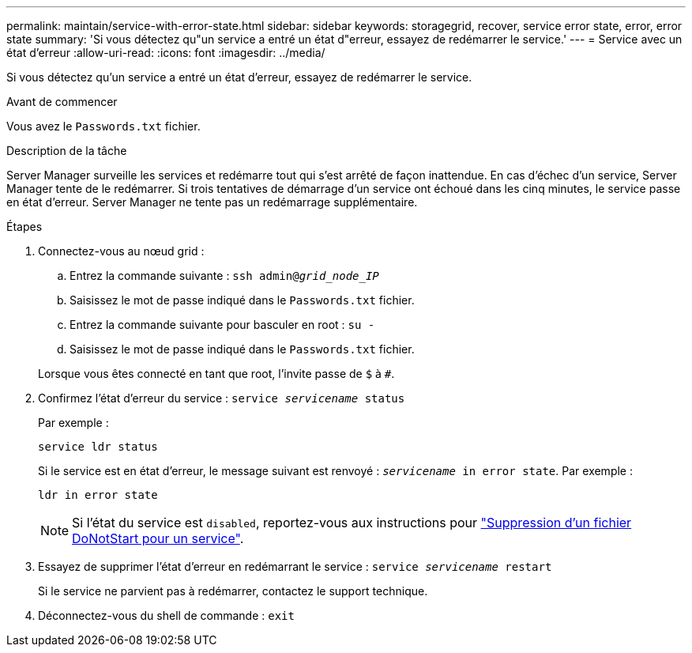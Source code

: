 ---
permalink: maintain/service-with-error-state.html 
sidebar: sidebar 
keywords: storagegrid, recover, service error state, error, error state 
summary: 'Si vous détectez qu"un service a entré un état d"erreur, essayez de redémarrer le service.' 
---
= Service avec un état d'erreur
:allow-uri-read: 
:icons: font
:imagesdir: ../media/


[role="lead"]
Si vous détectez qu'un service a entré un état d'erreur, essayez de redémarrer le service.

.Avant de commencer
Vous avez le `Passwords.txt` fichier.

.Description de la tâche
Server Manager surveille les services et redémarre tout qui s'est arrêté de façon inattendue. En cas d'échec d'un service, Server Manager tente de le redémarrer. Si trois tentatives de démarrage d'un service ont échoué dans les cinq minutes, le service passe en état d'erreur. Server Manager ne tente pas un redémarrage supplémentaire.

.Étapes
. Connectez-vous au nœud grid :
+
.. Entrez la commande suivante : `ssh admin@_grid_node_IP_`
.. Saisissez le mot de passe indiqué dans le `Passwords.txt` fichier.
.. Entrez la commande suivante pour basculer en root : `su -`
.. Saisissez le mot de passe indiqué dans le `Passwords.txt` fichier.


+
Lorsque vous êtes connecté en tant que root, l'invite passe de `$` à `#`.

. Confirmez l'état d'erreur du service : `service _servicename_ status`
+
Par exemple :

+
[listing]
----
service ldr status
----
+
Si le service est en état d'erreur, le message suivant est renvoyé : `_servicename_ in error state`. Par exemple :

+
[listing]
----
ldr in error state
----
+

NOTE: Si l'état du service est `disabled`, reportez-vous aux instructions pour link:using-donotstart-file.html["Suppression d'un fichier DoNotStart pour un service"].

. Essayez de supprimer l'état d'erreur en redémarrant le service : `service _servicename_ restart`
+
Si le service ne parvient pas à redémarrer, contactez le support technique.

. Déconnectez-vous du shell de commande : `exit`

